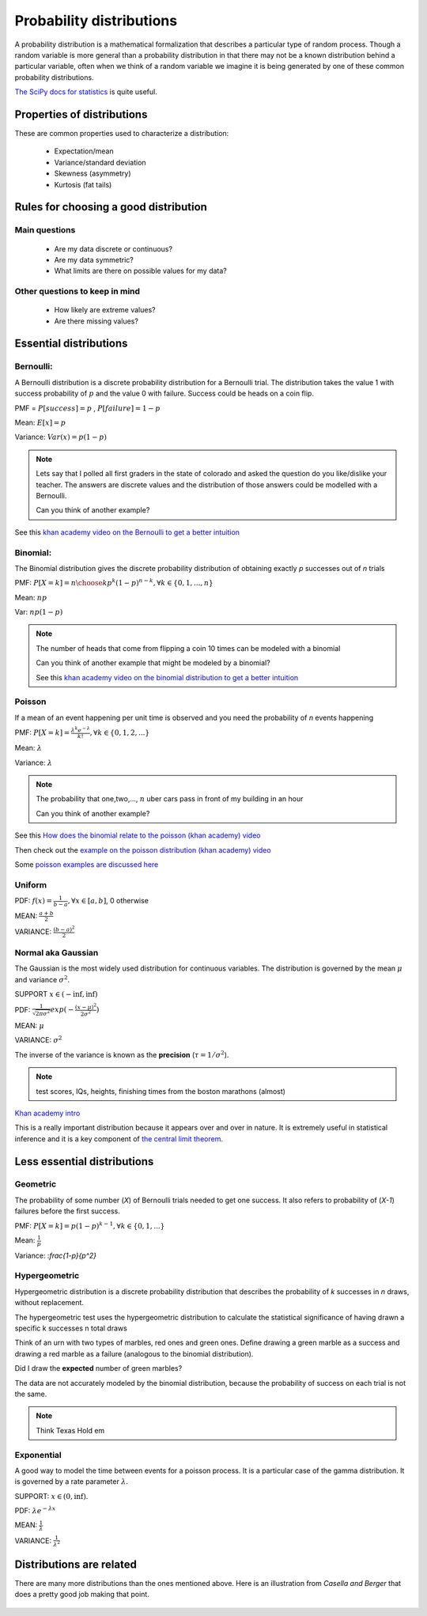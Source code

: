 .. probability lecture

Probability distributions
=============================

A probability distribution is a mathematical formalization that describes a particular type of random process. Though a random variable is more general than a probability distribution in that there may not be a known distribution behind a particular variable, often when we think of a random variable we imagine it is being generated by one of these common probability distributions. 

`The SciPy docs for statistics <https://docs.scipy.org/doc/scipy/reference/tutorial/stats.html>`_ is quite useful.

Properties of distributions
-----------------------------

These are common properties used to characterize a distribution:

   * Expectation/mean
   * Variance/standard deviation
   * Skewness (asymmetry)
   * Kurtosis (fat tails)

Rules for choosing a good distribution
-----------------------------------------

Main questions
^^^^^^^^^^^^^^^^

   * Are my data discrete or continuous?
   * Are my data symmetric?
   * What limits are there on possible values for my data?

Other questions to keep in mind
^^^^^^^^^^^^^^^^^^^^^^^^^^^^^^^^^^^^     
     
   * How likely are extreme values?
   * Are there missing values?

Essential distributions
--------------------------
     
Bernoulli:
^^^^^^^^^^^

A Bernoulli distribution is a discrete probability distribution for a
Bernoulli trial.  The distribution takes the value 1 with success
probability of :math:`p` and the value 0 with failure.  Success could
be heads on a coin flip.

PMF = :math:`P[success] = p` , :math:`P[failure] = 1-p`

Mean: :math:`E[x] = p`

Variance: :math:`Var(x) = p(1-p)`

.. plot:: bernoulli-distn.py

.. note:: Lets say that I polled all first graders in the state of
   colorado and asked the question do you like/dislike your teacher.
   The answers are discrete values and the distribution of those
   answers could be modelled with a Bernoulli.

   Can you think of another example?

See this `khan academy video on the Bernoulli to get a better intuition <https://www.khanacademy.org/math/statistics-probability/sampling-distributions-library/sample-proportions/v/mean-and-variance-of-bernoulli-distribution-example>`_	  

Binomial:
^^^^^^^^^^^

The Binomial distribution gives the discrete probability distribution
of obtaining exactly `p` successes out of `n` trials

PMF: :math:`P[X=k] = {n \choose k}p^k(1-p)^{n-k}, \forall k \in \{0, 1,..., n\}`

Mean: :math:`np`

Var: :math:`np(1-p)`

.. plot:: binomial-distn.py

.. note::

   The number of heads that come from flipping a coin 10 times can be modeled with a binomial

   Can you think of another example that might be modeled by a binomial?

   See this `khan academy video on the binomial distribution to get a better intuition <https://www.khanacademy.org/math/statistics-probability/random-variables-stats-library/binomial-random-variables/v/binomial-distribution>`_


Poisson
^^^^^^^^^^^

If a mean of an event happening per unit time is observed and you need the probability of `n` events happening

PMF: :math:`P[X=k] = \frac{\lambda^k e^{-\lambda}}{k!},\forall k \in \{0,1,2,...\}`

Mean: :math:`\lambda`

Variance: :math:`\lambda`

.. plot:: poisson-distn.py

.. note::

   The probability that one,two,..., :math:`n` uber cars pass in front of my building in an hour

   Can you think of another example?
   
See this `How does the binomial relate to the poisson (khan academy) video <https://www.youtube.com/watch?v=3z-M6sbGIZ0>`_

Then check out the `example on the poisson distribution (khan academy) video <https://www.youtube.com/watch?v=Jkr4FSrNEVY>`_

Some `poisson examples are discussed here <https://www.umass.edu/wsp/resources/poisson>`_ 

Uniform
^^^^^^^^^^^

PDF: :math:`f(x) = \frac{1}{b-a}, \forall x\in[a, b]`,  0 otherwise

MEAN: :math:`\frac{a+b}{2}`

VARIANCE: :math:`\frac{(b-a)^2}{2}`


Normal aka Gaussian
^^^^^^^^^^^^^^^^^^^^^^^

The Gaussian is the most widely used distribution for continuous
variables. The distribution is governed by the mean :math:`\mu` and variance :math:`\sigma^2`.

SUPPORT :math:`x \in (-\inf, \inf)`

PDF: :math:`\frac{1}{\sqrt{2\pi\sigma^2}}exp(-\frac{(x - \mu)^2}{2\sigma^2})`

MEAN: :math:`\mu`

VARIANCE: :math:`\sigma^2`

The inverse of the variance is known as the **precision** (:math:`\tau = 1/\sigma^{2}`).

.. plot:: gaussian-distn.py

.. note::
   test scores, IQs, heights, finishing times from the boston marathons (almost)
	  
`Khan academy intro <https://www.khanacademy.org/math/statistics-probability/modeling-distributions-of-data/normal-distributions-library/v/introduction-to-the-normal-distribution>`_

This is a really important distribution because it appears over and over in nature.  It is extremely useful in statistical inference and it is a key component of `the central limit theorem <https://en.wikipedia.org/wiki/Central_limit_theorem>`_.

Less essential distributions
--------------------------------
	  
Geometric
^^^^^^^^^^^^^

The probability of some number (`X`) of Bernoulli trials needed to get one success.  It also refers to probability of (`X-1`) failures before the first success. 

PMF: :math:`P[X=k] = p (1-p)^{k-1}, \forall k \in \{0, 1,...\}`

Mean: :math:`\frac{1}{p}`

Variance: :`\frac{1-p}{p^2}`


Hypergeometric
^^^^^^^^^^^^^^^^

Hypergeometric distribution is a discrete probability distribution
that describes the probability of `k` successes in `n` draws, without
replacement.

The hypergeometric test uses the hypergeometric distribution to
calculate the statistical significance of having drawn a specific k
successes n total draws

Think of an urn with two types of marbles, red ones and green
ones. Define drawing a green marble as a success and drawing a red
marble as a failure (analogous to the binomial distribution).

Did I draw the **expected** number of green marbles?

The data are not accurately modeled by the binomial distribution,
because the probability of success on each trial is not the same.

.. note:: Think Texas Hold em
	  
Exponential
^^^^^^^^^^^^^^^

A good way to model the time between events for a poisson
process.  It is a particular case of the gamma distribution.
It is governed by a rate parameter :math:`\lambda`.

SUPPORT: :math:`x \in (0, \inf)`.

PDF: :math:`\lambda e^{-\lambda x}`

MEAN: :math:`\frac{1}{\lambda}`

VARIANCE: :math:`\frac{1}{\lambda^2}`

.. plot:: exponential-distn.py

	  
Distributions are related
----------------------------

There are many more distributions than the ones mentioned above.  Here is an illustration from *Casella and Berger* that does a pretty good job making that point.
	  
.. figure:: statistical-inference-distns.jpg
   :scale: 35%
   :align: center
   :alt: distns
   :figclass: align-center
